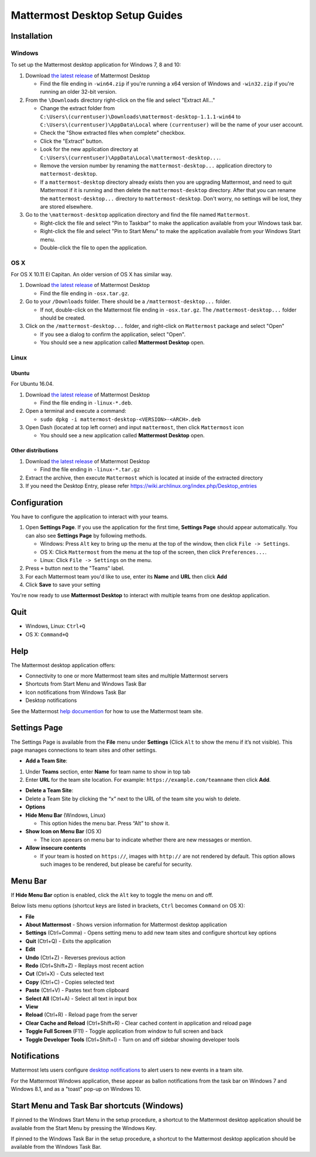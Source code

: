Mattermost Desktop Setup Guides
===============================

Installation
------------

Windows
~~~~~~~

To set up the Mattermost desktop application for Windows 7, 8 and 10:

#. Download `the latest
   release <https://github.com/mattermost/desktop/releases>`__ of
   Mattermost Desktop

   -  Find the file ending in ``-win64.zip`` if you're running a x64 version of Windows and ``-win32.zip`` if you're running an older 32-bit version.

#. From the ``\Downloads`` directory right-click on the file and select "Extract All..."

   -  Change the extract folder from ``C:\Users\(currentuser)\Downloads\mattermost-desktop-1.1.1-win64`` to ``C:\Users\(currentuser)\AppData\Local`` where ``(currentuser)`` will be the name of your user account.
   -  Check the "Show extracted files when complete" checkbox.
   -  Click the "Extract" button.
   -  Look for the new application directory at ``C:\Users\(currentuser)\AppData\Local\mattermost-desktop...``.
   -  Remove the version number by renaming the ``mattermost-desktop...`` application directory to ``mattermost-desktop``.
   -  If a ``mattermost-desktop`` directory already exists then you are upgrading Mattermost, and need to quit Mattermost if it is running and then delete the ``mattermost-desktop`` directory. After that you can rename the ``mattermost-desktop...`` directory to ``mattermost-desktop``. Don't worry, no settings will be lost, they are stored elsewhere.

#. Go to the ``\mattermost-desktop`` application directory and find the file named ``Mattermost``.

   -  Right-click the file and select "Pin to Taskbar" to make the application available from your Windows task bar.
   -  Right-click the file and select "Pin to Start Menu" to make the application available from your Windows Start menu.
   -  Double-click the file to open the application.

OS X
~~~~

For OS X 10.11 El Capitan. An older version of OS X has similar way.

#. Download `the latest release <https://github.com/mattermost/desktop/releases>`__ of Mattermost Desktop

   -  Find the file ending in ``-osx.tar.gz``.

#. Go to your ``/Downloads`` folder. There should be a
   ``/mattermost-desktop...`` folder.

   -  If not, double-click on the Mattermost file ending in ``-osx.tar.gz``. The ``/mattermost-desktop...`` folder should be created.

#. Click on the ``/mattermost-desktop...`` folder, and right-click on
   ``Mattermost`` package and select "Open"

   -  If you see a dialog to confirm the application, select "Open".
   -  You should see a new application called **Mattermost Desktop** open.

Linux
~~~~~

Ubuntu
^^^^^^

For Ubuntu 16.04.

#. Download `the latest release <https://github.com/mattermost/desktop/releases>`__ of Mattermost Desktop

   -  Find the file ending in ``-linux-*.deb``.

#. Open a terminal and execute a command:

   -  ``sudo dpkg -i mattermost-desktop-<VERSION>-<ARCH>.deb``

#. Open Dash (located at top left corner) and input ``mattermost``, then
   click ``Mattermost`` icon

   -  You should see a new application called **Mattermost Desktop** open.

Other distributions
^^^^^^^^^^^^^^^^^^^

#. Download `the latest release <https://github.com/mattermost/desktop/releases>`__ of Mattermost Desktop

   -  Find the file ending in ``-linux-*.tar.gz``

#. Extract the archive, then execute ``Mattermost`` which is located at inside of the extracted directory

#. If you need the Desktop Entry, please refer
   https://wiki.archlinux.org/index.php/Desktop_entries

Configuration
-------------

You have to configure the application to interact with your teams.

#. Open **Settings Page**. If you use the application for the first time, **Settings Page** should appear automatically. You can also see **Settings Page** by following methods.

   -  Windows: Press ``Alt`` key to bring up the menu at the top of the window, then click ``File -> Settings``.
   -  OS X: Click ``Mattermost`` from the menu at the top of the screen, then click ``Preferences...``.
   -  Linux: Click ``File -> Settings`` on the menu.

#. Press ``+`` button next to the "Teams" label.

#. For each Mattermost team you'd like to use, enter its **Name** and **URL** then click **Add**

#. Click **Save** to save your setting

You're now ready to use **Mattermost Desktop** to interact with multiple teams from one desktop application.

Quit
----

-  Windows, Linux: ``Ctrl+Q``
-  OS X: ``Command+Q``

Help
----

The Mattermost desktop application offers:

-  Connectivity to one or more Mattermost team sites and multiple Mattermost servers
-  Shortcuts from Start Menu and Windows Task Bar
-  Icon notifications from Windows Task Bar
-  Desktop notifications

See the Mattermost `help
documention <http://docs.mattermost.com/help/getting-started/signing-in.html>`__
for how to use the Mattermost team site.

Settings Page
-------------

The Settings Page is available from the **File** menu under **Settings**
(Click ``Alt`` to show the menu if it’s not visible). This page manages
connections to team sites and other settings.

-  **Add a Team Site**:

#. Under **Teams** section, enter **Name** for team name to show in top
   tab
#. Enter **URL** for the team site location. For example:
   ``https://example.com/teamname`` then click **Add**.

-  **Delete a Team Site**:
-  Delete a Team Site by clicking the “x” next to the URL of the team
   site you wish to delete.
-  **Options**
-  **Hide Menu Bar** (Windows, Linux)

   -  This option hides the menu bar. Press “Alt” to show it.

-  **Show Icon on Menu Bar** (OS X)

   -  The icon apeears on menu bar to indicate whether there are new
      messages or mention.

-  **Allow insecure contents**

   -  If your team is hosted on ``https://``, images with ``http://``
      are not rendered by default.
      This option allows such images to be rendered, but please be
      careful for security.

Menu Bar
--------

If **Hide Menu Bar** option is enabled, click the ``Alt`` key to toggle
the menu on and off.

Below lists menu options (shortcut keys are listed in brackets, ``Ctrl``
becomes ``Command`` on OS X):

-  **File**
-  **About Mattermost** - Shows version information for Mattermost
   desktop application
-  **Settings** (Ctrl+Comma) - Opens setting menu to add new team sites
   and configure shortcut key options
-  **Quit** (Ctrl+Q) - Exits the application
-  **Edit**
-  **Undo** (Ctrl+Z) - Reverses previous action
-  **Redo** (Ctrl+Shift+Z) - Replays most recent action
-  **Cut** (Ctrl+X) - Cuts selected text
-  **Copy** (Ctrl+C) - Copies selected text
-  **Paste** (Ctrl+V) - Pastes text from clipboard
-  **Select All** (Ctrl+A) - Select all text in input box
-  **View**
-  **Reload** (Ctrl+R) - Reload page from the server
-  **Clear Cache and Reload** (Ctrl+Shift+R) - Clear cached content in
   application and reload page
-  **Toggle Full Screen** (F11) - Toggle application from window to full
   screen and back
-  **Toggle Developer Tools** (Ctrl+Shift+I) - Turn on and off sidebar
   showing developer tools

Notifications
-------------

Mattermost lets users configure `desktop
notifications <http://docs.mattermost.com/help/getting-started/configuring-notifications.html#desktop-notifications>`__
to alert users to new events in a team site.

For the Mattermost Windows application, these appear as ballon
notifications from the task bar on Windows 7 and Windows 8.1, and as a
"toast" pop-up on Windows 10.

Start Menu and Task Bar shortcuts (Windows)
-------------------------------------------

If pinned to the Windows Start Menu in the setup procedure, a shortcut
to the Mattermost desktop application should be available from the Start
Menu by pressing the Windows Key.

If pinned to the Windows Task Bar in the setup procedure, a shortcut to
the Mattermost desktop application should be available from the Windows
Task Bar.
